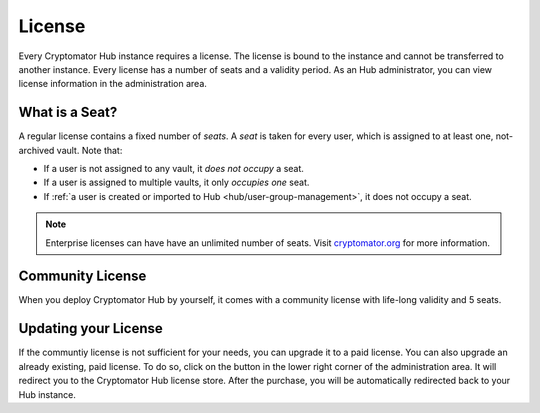 .. _hub/license:

License
=======

Every Cryptomator Hub instance requires a license.
The license is bound to the instance and cannot be transferred to another instance.
Every license has a number of seats and a validity period.
As an Hub administrator, you can view license information in the administration area.

.. image:: ../img/hub/admin-area.png
    :alt: Administration area


.. _hub/license/seat:

What is a Seat?
---------------

A regular license contains a fixed number of *seats*.
A *seat* is taken for every user, which is assigned to at least one, not-archived vault.
Note that:

* If a user is not assigned to any vault, it *does not occupy* a seat.
* If a user is assigned to multiple vaults, it only *occupies one* seat.
* If :ref:`a user is created or imported to Hub <hub/user-group-management>`, it does not occupy a seat.

.. note:: Enterprise licenses can have have an unlimited number of seats. Visit `cryptomator.org <https://cryptomator.org/hub/>`_ for more information.


.. _hub/license/community-license:

Community License
-----------------

When you deploy Cryptomator Hub by yourself, it comes with a community license with life-long validity and 5 seats.


.. _hub/license/buy-license:

Updating your License
---------------------

If the communtiy license is not sufficient for your needs, you can upgrade it to a paid license.
You can also upgrade an already existing, paid license.
To do so, click on the button in the lower right corner of the administration area.
It will redirect you to the Cryptomator Hub license store.
After the purchase, you will be automatically redirected back to your Hub instance.